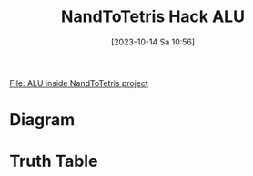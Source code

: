:PROPERTIES:
:ID:       f470b0f9-0560-4b30-896a-62b257814f8d
:END:
#+title: NandToTetris Hack ALU
#+date: [2023-10-14 Sa 10:56]
#+startup: overview

[[file:~/workspace/from-nand-to-tetris/nand2tetris/projects/02/ALU.hdl::CHIP ALU {][File: ALU inside NandToTetris project]]
* Diagram
[[file:Images/NandToTetris/Hack_ALU.png]]
* Truth Table
[[file:Images/NandToTetris/TruthTableHackALU.png]]

